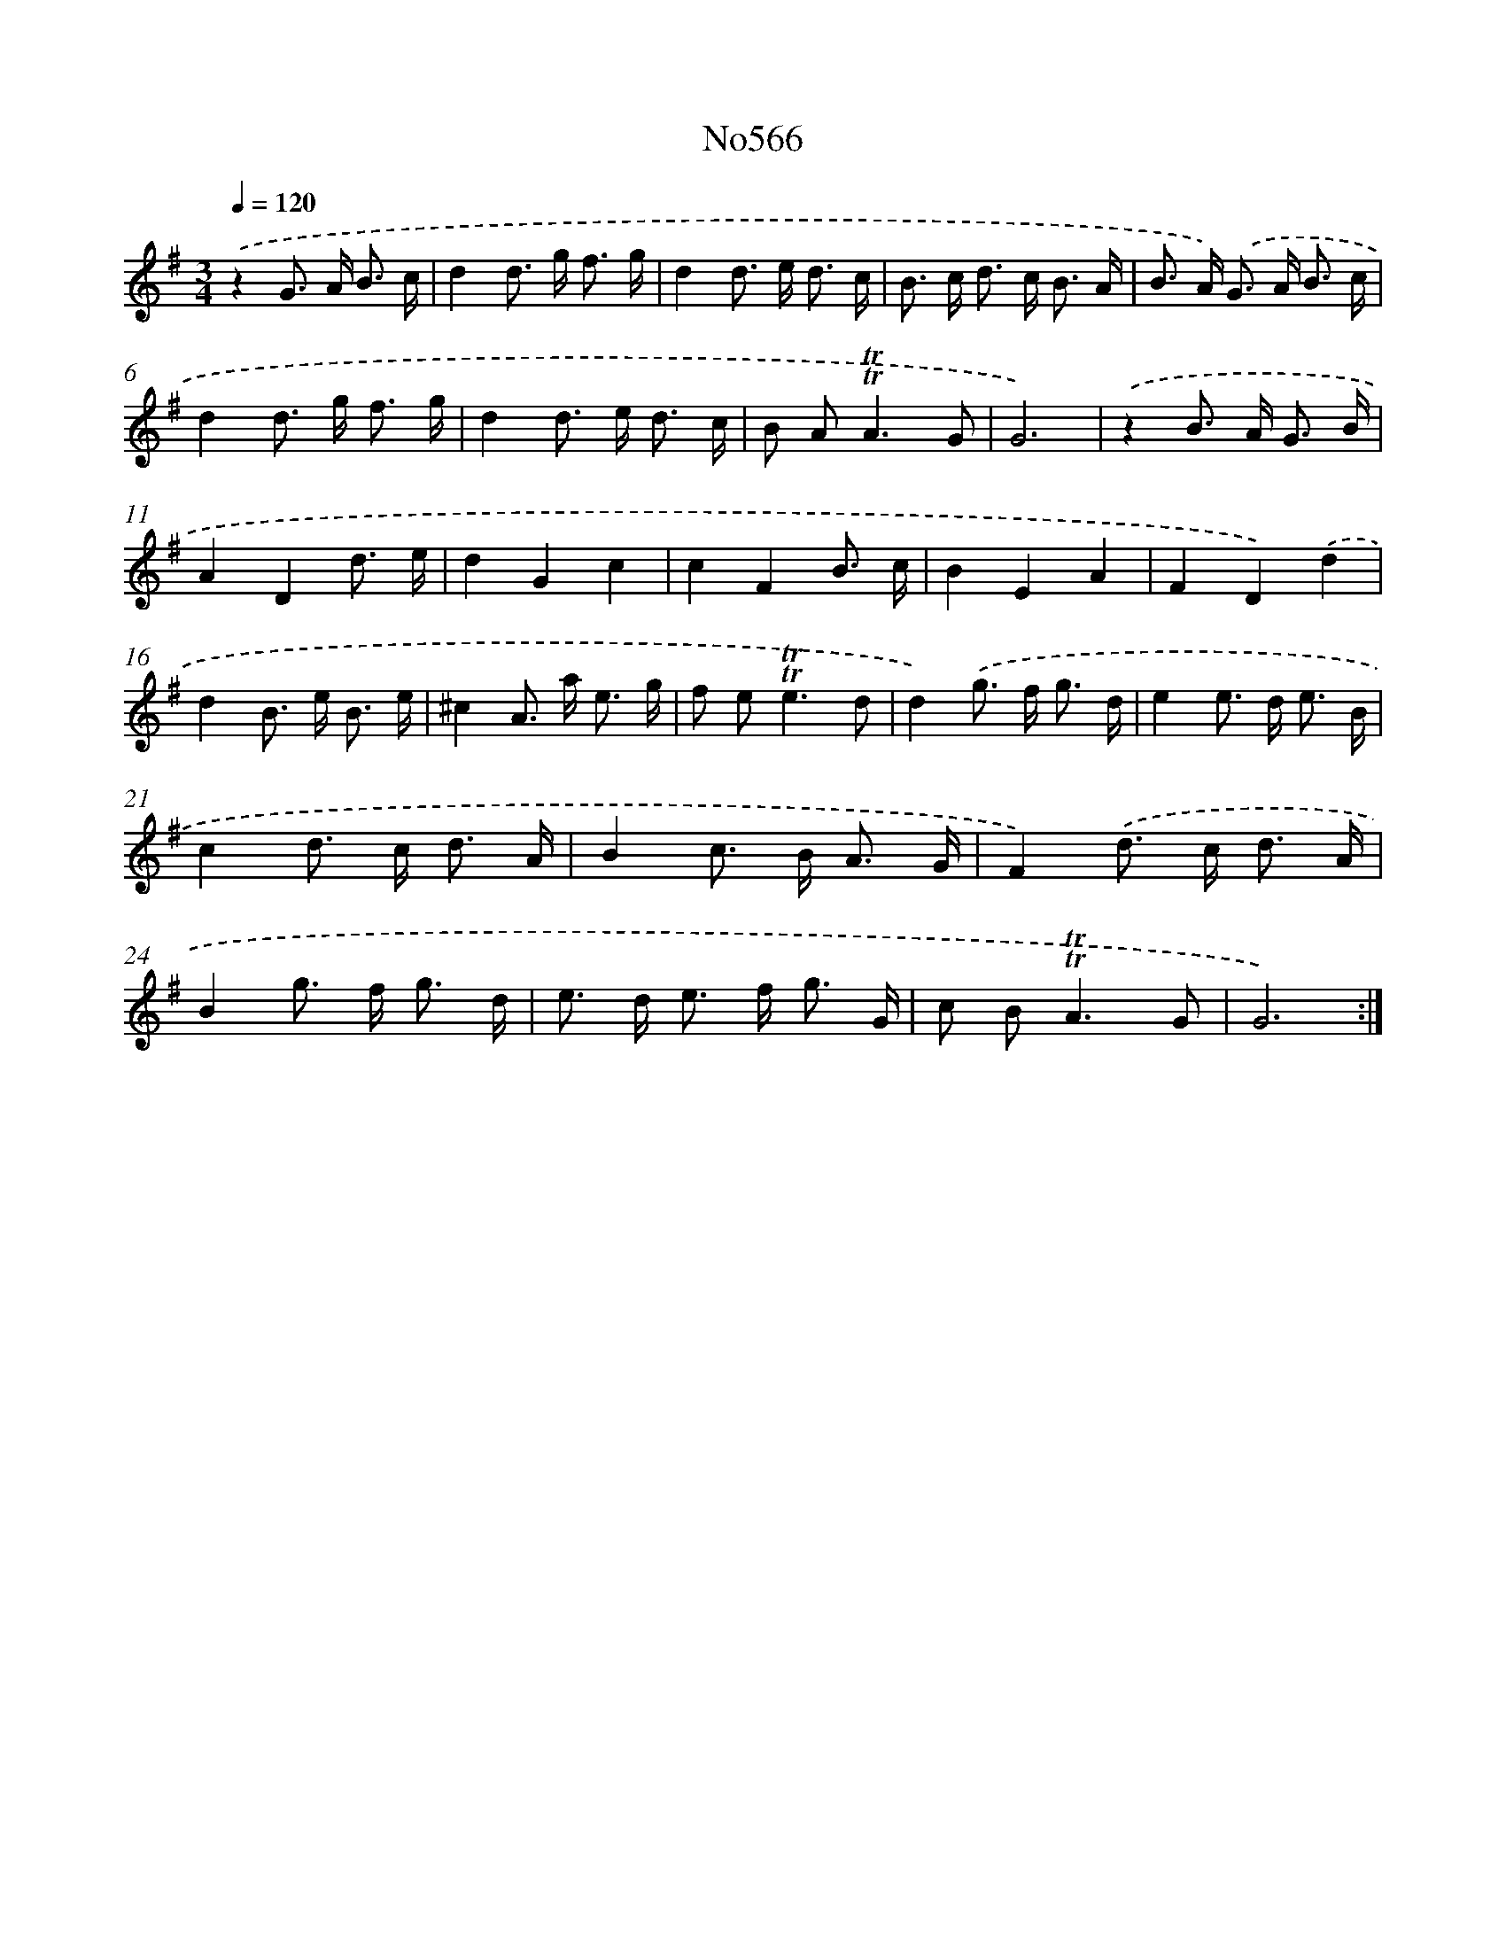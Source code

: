 X: 7035
T: No566
%%abc-version 2.0
%%abcx-abcm2ps-target-version 5.9.1 (29 Sep 2008)
%%abc-creator hum2abc beta
%%abcx-conversion-date 2018/11/01 14:36:33
%%humdrum-veritas 4057344702
%%humdrum-veritas-data 2743885481
%%continueall 1
%%barnumbers 0
L: 1/8
M: 3/4
Q: 1/4=120
K: G clef=treble
.('z2G> A B3/ c/ |
d2d> g f3/ g/ |
d2d> e d3/ c/ |
B> c d> c B3/ A/ |
B> A) .('G> A B3/ c/ |
d2d> g f3/ g/ |
d2d> e d3/ c/ |
B A2<!trill!!trill!A2G |
G6) |
.('z2B> A G3/ B/ |
A2D2d3/ e/ |
d2G2c2 |
c2F2B3/ c/ |
B2E2A2 |
F2D2).('d2 |
d2B> e B3/ e/ |
^c2A> a e3/ g/ |
f e2<!trill!!trill!e2d |
d2).('g> f g3/ d/ |
e2e> d e3/ B/ |
c2d> c d3/ A/ |
B2c> B A3/ G/ |
F2).('d> c d3/ A/ |
B2g> f g3/ d/ |
e> d e> f g3/ G/ |
c B2<!trill!!trill!A2G |
G6) :|]
